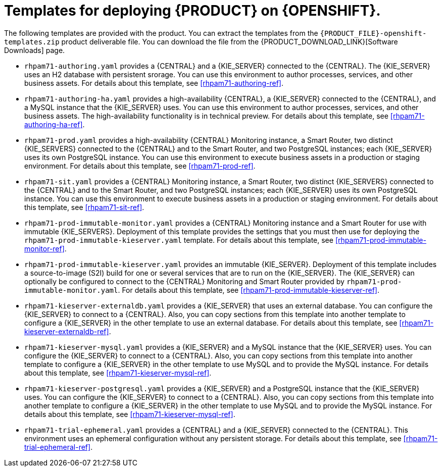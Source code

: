 [id='template-overview-pam-con']
= Templates for deploying {PRODUCT} on {OPENSHIFT}.

The following templates are provided with the product. You can extract the templates from the `{PRODUCT_FILE}-openshift-templates.zip` product deliverable file. You can download the file from the {PRODUCT_DOWNLOAD_LINK}[Software Downloads] page. 

* `rhpam71-authoring.yaml` provides a {CENTRAL} and a {KIE_SERVER} connected to the {CENTRAL}. The {KIE_SERVER} uses an H2 database with persistent srorage. You can use this environment to author processes, services, and other business assets. For details about this template, see <<rhpam71-authoring-ref>>.

* `rhpam71-authoring-ha.yaml` provides a high-availability {CENTRAL}, a {KIE_SERVER} connected to the {CENTRAL}, and a MySQL instance that the {KIE_SERVER} uses. You can use this environment to author processes, services, and other business assets. The high-availability functionality is in technical preview. For details about this template, see <<rhpam71-authoring-ha-ref>>.

* `rhpam71-prod.yaml` provides a high-availability {CENTRAL} Monitoring instance, a Smart Router, two distinct {KIE_SERVERS} connected to the {CENTRAL} and to the Smart Router, and two PostgreSQL instances; each {KIE_SERVER} uses its own PostgreSQL instance. You can use this environment to execute business assets in a production or staging environment. For details about this template, see <<rhpam71-prod-ref>>.

* `rhpam71-sit.yaml` provides a {CENTRAL} Monitoring instance, a Smart Router, two distinct {KIE_SERVERS} connected to the {CENTRAL} and to the Smart Router, and two PostgreSQL instances; each {KIE_SERVER} uses its own PostgreSQL instance. You can use this environment to execute business assets in a production or staging environment. For details about this template, see <<rhpam71-sit-ref>>.

* `rhpam71-prod-immutable-monitor.yaml` provides a {CENTRAL} Monitoring instance and a Smart Router for use with immutable {KIE_SERVERS}. Deployment of this template provides the settings that you must then use for deploying the `rhpam71-prod-immutable-kieserver.yaml` template. For details about this template, see <<rhpam71-prod-immutable-monitor-ref>>.

* `rhpam71-prod-immutable-kieserver.yaml` provides an immutable {KIE_SERVER}. Deployment of this template includes a source-to-image (S2I) build for one or several services that are to run on the {KIE_SERVER}. The {KIE_SERVER} can optionally be configured to connect to the {CENTRAL} Monitoring and Smart Router provided by `rhpam71-prod-immutable-monitor.yaml`. For details about this template, see <<rhpam71-prod-immutable-kieserver-ref>>.

* `rhpam71-kieserver-externaldb.yaml` provides a {KIE_SERVER} that uses an external database. You can configure the {KIE_SERVER} to connect to a {CENTRAL}. Also, you can copy sections from this template into another template to configure a {KIE_SERVER} in the other template to use an external database. For details about this template, see <<rhpam71-kieserver-externaldb-ref>>.

* `rhpam71-kieserver-mysql.yaml` provides a {KIE_SERVER} and a MySQL instance that the {KIE_SERVER} uses. You can configure the {KIE_SERVER} to connect to a {CENTRAL}. Also, you can copy sections from this template into another template to configure a {KIE_SERVER} in the other template to use MySQL and to provide the MySQL instance. For details about this template, see <<rhpam71-kieserver-mysql-ref>>.

* `rhpam71-kieserver-postgresql.yaml` provides a {KIE_SERVER} and a PostgreSQL instance that the {KIE_SERVER} uses. You can configure the {KIE_SERVER} to connect to a {CENTRAL}. Also, you can copy sections from this template into another template to configure a {KIE_SERVER} in the other template to use MySQL and to provide the MySQL instance. For details about this template, see <<rhpam71-kieserver-mysql-ref>>.

* `rhpam71-trial-ephemeral.yaml` provides a {CENTRAL} and a {KIE_SERVER} connected to the {CENTRAL}. This environment uses an ephemeral configuration without any persistent storage. For details about this template, see <<rhpam71-trial-ephemeral-ref>>.
